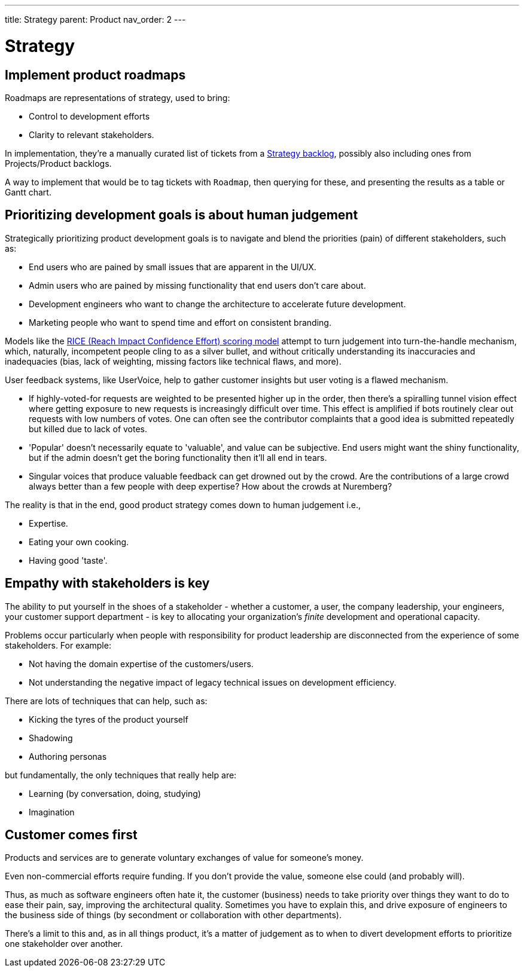 ---
title: Strategy
parent: Product
nav_order: 2
---

= Strategy

toc::[]

== Implement product roadmaps

Roadmaps are representations of strategy, used to bring:

* Control to development efforts
* Clarity to relevant stakeholders.

In implementation, they're a manually curated list of tickets from a <<../Practice/IT Infrastructure and Tools#table-product-backlogs,Strategy backlog>>, possibly also including ones from Projects/Product backlogs.

A way to implement that would be to tag tickets with `Roadmap`, then querying for these, and presenting the results as a table or Gantt chart.

== Prioritizing development goals is about human judgement

Strategically prioritizing product development goals is to navigate and blend the priorities (pain) of different stakeholders, such as:

* End users who are pained by small issues that are apparent in the UI/UX.
* Admin users who are pained by missing functionality that end users don't care about.
* Development engineers who want to change the architecture to accelerate future development.
* Marketing people who want to spend time and effort on consistent branding.

Models like the https://dovetail.com/product-development/rice-scoring-model/[RICE (Reach Impact Confidence Effort) scoring model] attempt to turn judgement into turn-the-handle mechanism, which, naturally, incompetent people cling to as a silver bullet, and without critically understanding its inaccuracies and inadequacies (bias, lack of weighting, missing factors like technical flaws, and more).

User feedback systems, like UserVoice, help to gather customer insights but user voting is a flawed mechanism.

* If highly-voted-for requests are weighted to be presented higher up in the order, then there's a spiralling tunnel vision effect where getting exposure to new requests is increasingly difficult over time. This effect is amplified if bots routinely clear out requests with low numbers of votes. One can often see the contributor complaints that a good idea is submitted repeatedly but killed due to lack of votes.
* 'Popular' doesn't necessarily equate to 'valuable', and value can be subjective. End users might want the shiny functionality, but if the admin doesn't get the boring functionality then it'll all end in tears.
* Singular voices that produce valuable feedback can get drowned out by the crowd. Are the contributions of a large crowd always better than a few people with deep expertise? How about the crowds at Nuremberg?

The reality is that in the end, good product strategy comes down to human judgement i.e.,

* [.listitemterm]#Expertise#.
* [.listitemterm]#Eating your own cooking#.
* [.listitemterm]#Having good 'taste'#.

== Empathy with stakeholders is key

The ability to put yourself in the shoes of a stakeholder - whether a customer, a user, the company leadership, your engineers, your customer support department - is key to allocating your organization's _finite_ development and operational capacity.

Problems occur particularly when people with responsibility for product leadership are disconnected from the experience of some stakeholders. For example:

* Not having the domain expertise of the customers/users.
* Not understanding the negative impact of legacy technical issues on development efficiency.

There are lots of techniques that can help, such as:

* Kicking the tyres of the product yourself
* Shadowing
* Authoring personas 

but fundamentally, the only techniques that really help are:

* [.listitemterm]#Learning# (by conversation, doing, studying)
* [.listitemterm]#Imagination#

== Customer comes first

[.importantpoint]#Products and services are to generate voluntary exchanges of value for someone's money.# 

Even non-commercial efforts require funding. If you don't provide the value, someone else could (and probably will).

Thus, as much as software engineers often hate it, the customer (business) needs to take priority over things they want to do to ease their pain, say, improving the architectural quality. Sometimes you have to explain this, and drive exposure of engineers to the business side of things (by secondment or collaboration with other departments).

There's a limit to this and, as in all things product, it's a matter of judgement as to when to divert development efforts to prioritize one stakeholder over another. 
